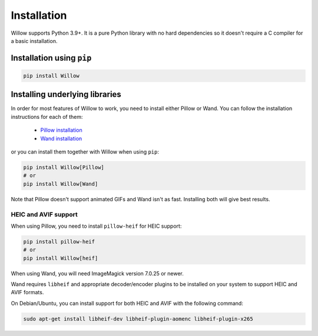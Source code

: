 Installation
============

Willow supports Python 3.9+. It is a pure Python library with no hard
dependencies so it doesn't require a C compiler for a basic installation.

Installation using ``pip``
--------------------------

.. code-block:: shell

    pip install Willow

Installing underlying libraries
-------------------------------

In order for most features of Willow to work, you need to install either Pillow
or Wand. You can follow the installation instructions for each of them:

 - `Pillow installation <https://pillow.readthedocs.io/en/stable/installation.html#basic-installation>`_
 - `Wand installation <https://docs.wand-py.org/en/stable/guide/install.html>`_

or you can install them together with Willow when using ``pip``:

.. code-block:: shell

    pip install Willow[Pillow]
    # or
    pip install Willow[Wand]


Note that Pillow doesn't support animated GIFs and Wand isn't as fast.
Installing both will give best results.


HEIC and AVIF support
^^^^^^^^^^^^^^^^^^^^^

When using Pillow, you need to install ``pillow-heif`` for HEIC support:

.. code-block:: shell

    pip install pillow-heif
    # or
    pip install Willow[heif]

When using Wand, you will need ImageMagick version 7.0.25 or newer.

Wand requires ``libheif`` and appropriate decoder/encoder plugins to be installed on your system to support HEIC and AVIF formats.

On Debian/Ubuntu, you can install support for both HEIC and AVIF with the following command:

.. code-block:: shell

    sudo apt-get install libheif-dev libheif-plugin-aomenc libheif-plugin-x265
